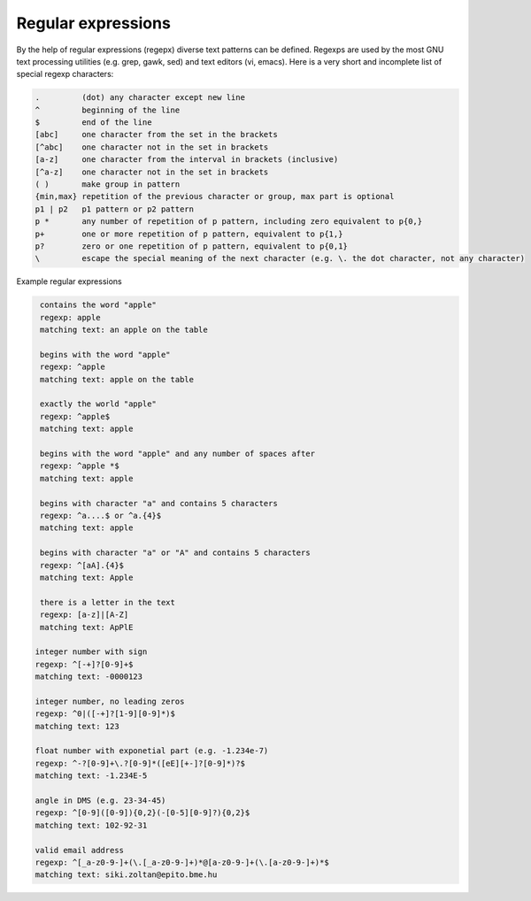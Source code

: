 Regular expressions
===================

By the help of regular expressions (regepx) diverse text patterns can be defined.
Regexps are used by the most GNU text processing utilities (e.g. grep, gawk,
sed) and text editors (vi, emacs). Here is a very short and incomplete list
of special regexp characters:

.. code:: text

    .         (dot) any character except new line
    ^         beginning of the line
    $         end of the line
    [abc]     one character from the set in the brackets
    [^abc]    one character not in the set in brackets
    [a-z]     one character from the interval in brackets (inclusive)
    [^a-z]    one character not in the set in brackets
    ( )       make group in pattern
    {min,max} repetition of the previous character or group, max part is optional
    p1 | p2   p1 pattern or p2 pattern
    p *       any number of repetition of p pattern, including zero equivalent to p{0,}
    p+        one or more repetition of p pattern, equivalent to p{1,}
    p?        zero or one repetition of p pattern, equivalent to p{0,1}
    \         escape the special meaning of the next character (e.g. \. the dot character, not any character)

Example regular expressions
 
.. code:: text

    contains the word "apple"  
    regexp: apple
    matching text: an apple on the table

    begins with the word "apple"
    regexp: ^apple
    matching text: apple on the table
    
    exactly the world "apple"
    regexp: ^apple$
    matching text: apple

    begins with the word "apple" and any number of spaces after
    regexp: ^apple *$
    matching text: apple    

    begins with character "a" and contains 5 characters
    regexp: ^a....$ or ^a.{4}$
    matching text: apple

    begins with character "a" or "A" and contains 5 characters
    regexp: ^[aA].{4}$
    matching text: Apple

    there is a letter in the text
    regexp: [a-z]|[A-Z]
    matching text: ApPlE

   integer number with sign
   regexp: ^[-+]?[0-9]+$
   matching text: -0000123

   integer number, no leading zeros
   regexp: ^0|([-+]?[1-9][0-9]*)$
   matching text: 123
  
   float number with exponetial part (e.g. -1.234e-7)
   regexp: ^-?[0-9]+\.?[0-9]*([eE][+-]?[0-9]*)?$
   matching text: -1.234E-5
  
   angle in DMS (e.g. 23-34-45)
   regexp: ^[0-9]([0-9]){0,2}(-[0-5][0-9]?){0,2}$
   matching text: 102-92-31

   valid email address
   regexp: ^[_a-z0-9-]+(\.[_a-z0-9-]+)*@[a-z0-9-]+(\.[a-z0-9-]+)*$
   matching text: siki.zoltan@epito.bme.hu
